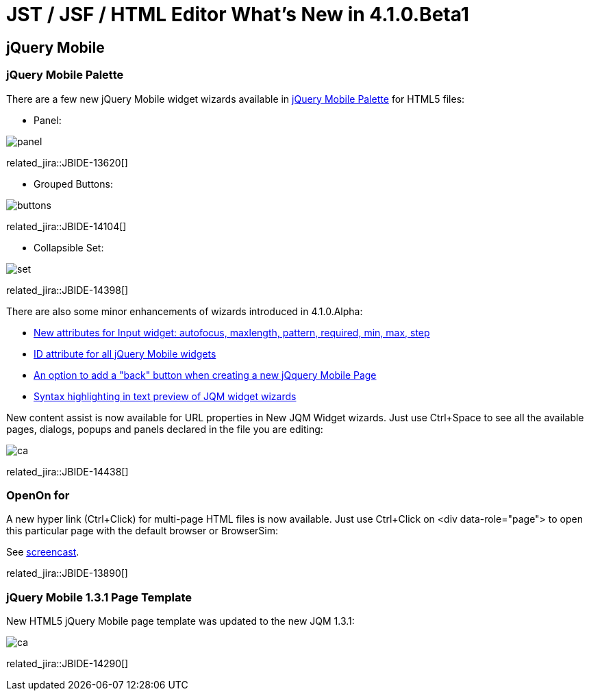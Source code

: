 = JST / JSF / HTML Editor What's New in 4.1.0.Beta1
:page-layout: whatsnew
:page-component_id: jst
:page-component_version: 4.1.0.Beta1
:page-product_id: jbt_core 
:page-product_version: 4.1.0.Beta1

== jQuery Mobile
=== jQuery Mobile Palette

There are a few new jQuery Mobile widget wizards available in http://www.screenr.com/7M57[jQuery Mobile Palette] for HTML5 files:

* Panel: 
  
image::images/4.1.0.Beta1/panel.png[]

related_jira::JBIDE-13620[]

* Grouped Buttons:

image::images/4.1.0.Beta1/buttons.png[]

related_jira::JBIDE-14104[]

* Collapsible Set:

image::images/4.1.0.Beta1/set.png[]

related_jira::JBIDE-14398[]

There are also some minor enhancements of wizards introduced in 4.1.0.Alpha:

* https://issues.jboss.org/browse/JBIDE-14458[New attributes for Input widget: autofocus, maxlength, pattern, required, min, max, step]
* https://issues.jboss.org/browse/JBIDE-14436[ID attribute for all jQuery Mobile widgets]
* https://issues.jboss.org/browse/JBIDE-14434[An option to add a "back" button when creating a new jQquery Mobile Page]
* https://issues.jboss.org/browse/JBIDE-14449[Syntax highlighting in text preview of JQM widget wizards]

New content assist is now available for URL properties in New JQM Widget wizards. Just use Ctrl+Space to see all the available pages, dialogs, popups and panels declared in the file you are editing:

image::images/4.1.0.Beta1/ca.png[]

related_jira::JBIDE-14438[]

=== OpenOn for

A new hyper link (Ctrl+Click) for multi-page HTML files is now available. Just use Ctrl+Click on <div data-role="page"> to open this particular page with the default browser or BrowserSim:

See http://www.screenr.com/embed/B697[screencast].
 
related_jira::JBIDE-13890[]

=== jQuery Mobile 1.3.1 Page Template

New HTML5 jQuery Mobile page template was updated to the new JQM 1.3.1:

image::images/4.1.0.Beta1/ca.png[]

related_jira::JBIDE-14290[]